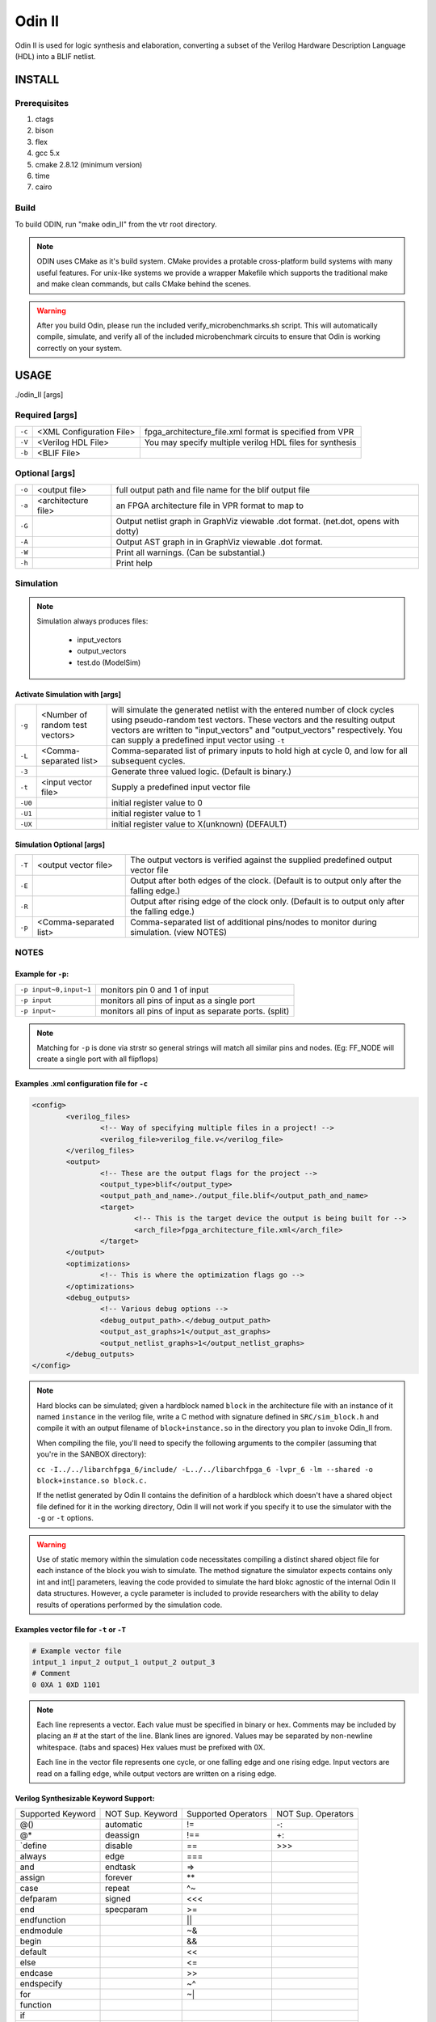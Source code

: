 .. _odin_II:

#############
Odin II
#############

Odin II is used for logic synthesis and elaboration, converting a subset of the Verilog Hardware Description Language (HDL) into a BLIF netlist.

.. seealso:: :cite:`jamieson_odin_II`

*************
INSTALL
*************

=============
Prerequisites
=============

1. ctags
2. bison
3. flex
4. gcc 5.x
5. cmake 2.8.12 (minimum version)
6. time
7. cairo

===========
Build
===========

To build ODIN, run "make odin_II" from the vtr root directory.

.. note::
	ODIN uses CMake as it's build system. CMake provides a protable cross-platform build systems with many useful features.
	For unix-like systems we provide a wrapper Makefile which supports the traditional make and make clean commands,
	but calls CMake behind the scenes.

.. warning::
	After you build Odin, please run the included verify_microbenchmarks.sh script. This will automatically compile, simulate,
	and verify all of the included microbenchmark circuits to ensure that Odin is working correctly on your system.



*************
USAGE
*************

./odin_II [args]

===============
Required [args]
===============

.. list-table::

 * - ``-c``
   - <XML Configuration File>
   - fpga_architecture_file.xml format is specified from VPR
 * - ``-V``
   - <Verilog HDL File>
   - You may specify multiple verilog HDL files for synthesis
 * - ``-b``
   - <BLIF File>
   -

===============
Optional [args]
===============

.. list-table::

 * - ``-o``
   - <output file>
   - full output path and file name for the blif output file
 * - ``-a``
   - <architecture file>
   - an FPGA architecture file in VPR format to map to
 * - ``-G``
   -
   - Output netlist graph in GraphViz viewable .dot format. (net.dot, opens with dotty)
 * - ``-A``
   -
   - Output AST graph in in GraphViz viewable .dot format.
 * - ``-W``
   -
   - Print all warnings. (Can be substantial.)
 * - ``-h``
   -
   - Print help


===========
Simulation
===========

.. note::

	Simulation always produces files:

	    - input_vectors
	    - output_vectors
	    - test.do (ModelSim)

Activate Simulation with [args]
*******************************

.. list-table::

 * - ``-g``
   - <Number of random test vectors>
   - will simulate the generated netlist with the entered number of clock cycles using pseudo-random test vectors. These vectors and the resulting output vectors are written to "input_vectors" and "output_vectors" respectively. You can supply a predefined input vector using ``-t``
 * - ``-L``
   - <Comma-separated list>
   - Comma-separated list of primary inputs to hold high at cycle 0, and low for all subsequent cycles.
 * - ``-3``
   -
   - Generate three valued logic. (Default is binary.)
 * - ``-t``
   - <input vector file>
   - Supply a predefined input vector file
 * - ``-U0``
   -
   - initial register value to 0
 * - ``-U1``
   -
   - initial register value to 1
 * - ``-UX``
   -
   - initial register value to X(unknown) (DEFAULT)

Simulation Optional [args]
**************************

.. list-table::

 * - ``-T``
   - <output vector file>
   - The output vectors is verified against the supplied predefined output vector file
 * - ``-E``
   -
   - Output after both edges of the clock. (Default is to output only after the falling edge.)
 * - ``-R``
   -
   - Output after rising edge of the clock only. (Default is to output only after the falling edge.)
 * - ``-p``
   - <Comma-separated list>
   - Comma-separated list of additional pins/nodes to monitor during simulation. (view NOTES)

===========
NOTES
===========

Example for ``-p``:
*******************

.. list-table::

 * - ``-p input~0,input~1``
   - monitors pin 0 and 1 of input
 * - ``-p input``
   - monitors all pins of input as a single port
 * - ``-p input~``
   - monitors all pins of input as separate ports. (split)

.. note::

	Matching for ``-p`` is done via strstr so general strings will match all similar pins and nodes. (Eg: FF_NODE will create a single port with all flipflops)


Examples .xml configuration file for ``-c``
*******************************************

.. code-block:: xml

	<config>
		<verilog_files>
			<!-- Way of specifying multiple files in a project! -->
			<verilog_file>verilog_file.v</verilog_file>
		</verilog_files>
		<output>
			<!-- These are the output flags for the project -->
			<output_type>blif</output_type>
			<output_path_and_name>./output_file.blif</output_path_and_name>
			<target>
				<!-- This is the target device the output is being built for -->
				<arch_file>fpga_architecture_file.xml</arch_file>
			</target>
		</output>
		<optimizations>
			<!-- This is where the optimization flags go -->
		</optimizations>
		<debug_outputs>
			<!-- Various debug options -->
			<debug_output_path>.</debug_output_path>
			<output_ast_graphs>1</output_ast_graphs>
			<output_netlist_graphs>1</output_netlist_graphs>
		</debug_outputs>
	</config>

.. note::
  Hard blocks can be simulated; given a hardblock named ``block`` in the architecture file with an instance of it named ``instance`` in the verilog file, write a C method with signature defined in ``SRC/sim_block.h`` and compile it with an output filename of ``block+instance.so`` in the directory you plan to invoke Odin_II from.

  When compiling the file, you'll need to specify the following arguments to the compiler (assuming that you're in the SANBOX directory):

  ``cc -I../../libarchfpga_6/include/ -L../../libarchfpga_6 -lvpr_6 -lm --shared -o block+instance.so block.c.``

  If the netlist generated by Odin II contains the definition of a hardblock which doesn't have a shared object file defined for it in the working directory, Odin II will not work if you specify it to use the simulator with the ``-g`` or ``-t`` options.

.. warning::
  Use of static memory within the simulation code necessitates compiling a distinct shared object file for each instance of the block you wish to simulate. The method signature the simulator expects contains only int and int[] parameters, leaving the code provided to simulate the hard blokc agnostic of the internal Odin II data structures. However, a cycle parameter is included to provide researchers with the ability to delay results of operations performed by the simulation code.

Examples vector file for ``-t`` or ``-T``
*****************************************

.. code-block:: none

  # Example vector file
  intput_1 input_2 output_1 output_2 output_3
  # Comment
  0 0XA 1 0XD 1101

.. note::
  Each line represents a vector. Each value must be specified in binary or hex. Comments may be included by placing an # at the start of the line. Blank lines are ignored. Values may be separated by non-newline whitespace. (tabs and spaces) Hex values must be prefixed with 0X.

  Each line in the vector file represents one cycle, or one falling edge and one rising edge. Input vectors are read on a falling edge, while output vectors are written on a rising edge.


Verilog Synthesizable Keyword Support:
*********************************

+-------------------+------------------+---------------------+--------------------+
| Supported Keyword | NOT Sup. Keyword | Supported Operators | NOT Sup. Operators |
+-------------------+------------------+---------------------+--------------------+
| @()               | automatic        | !=                  | -:                 |
+-------------------+------------------+---------------------+--------------------+
| @*                | deassign         | !==                 | +:                 |
+-------------------+------------------+---------------------+--------------------+
| `define           | disable          | ==                  | \>\>\>             |
+-------------------+------------------+---------------------+--------------------+
| always            | edge             | ===                 |                    |
+-------------------+------------------+---------------------+--------------------+
| and               | endtask          | =\>                 |                    |
+-------------------+------------------+---------------------+--------------------+
| assign            | forever          | **                  |                    |
+-------------------+------------------+---------------------+--------------------+
| case              | repeat           | ^~                  |                    |
+-------------------+------------------+---------------------+--------------------+
| defparam          | signed           | <<<                 |                    |
+-------------------+------------------+---------------------+--------------------+
| end               | specparam        | \>=                 |                    |
+-------------------+------------------+---------------------+--------------------+
| endfunction       |                  | ||                  |                    |
+-------------------+------------------+---------------------+--------------------+
| endmodule         |                  | ~&                  |                    |
+-------------------+------------------+---------------------+--------------------+
| begin             |                  | &&                  |                    |
+-------------------+------------------+---------------------+--------------------+
| default           |                  | <<                  |                    |
+-------------------+------------------+---------------------+--------------------+
| else              |                  | <=                  |                    |
+-------------------+------------------+---------------------+--------------------+
| endcase           |                  | >>                  |                    |
+-------------------+------------------+---------------------+--------------------+
| endspecify        |                  | ~^                  |                    |
+-------------------+------------------+---------------------+--------------------+
| for               |                  | ~|                  |                    |
+-------------------+------------------+---------------------+--------------------+
| function          |                  |                     |                    |
+-------------------+------------------+---------------------+--------------------+
| if                |                  |                     |                    |
+-------------------+------------------+---------------------+--------------------+
| inout             |                  |                     |                    |
+-------------------+------------------+---------------------+--------------------+
| input             |                  |                     |                    |
+-------------------+------------------+---------------------+--------------------+
| integer           |                  |                     |                    |
+-------------------+------------------+---------------------+--------------------+
| localparam        |                  |                     |                    |
+-------------------+------------------+---------------------+--------------------+
| module            |                  |                     |                    |
+-------------------+------------------+---------------------+--------------------+
| nand              |                  |                     |                    |
+-------------------+------------------+---------------------+--------------------+
| negedge           |                  |                     |                    |
+-------------------+------------------+---------------------+--------------------+
| nor               |                  |                     |                    |
+-------------------+------------------+---------------------+--------------------+
| not               |                  |                     |                    |
+-------------------+------------------+---------------------+--------------------+
| or                |                  |                     |                    |
+-------------------+------------------+---------------------+--------------------+
| output            |                  |                     |                    |
+-------------------+------------------+---------------------+--------------------+
| parameter         |                  |                     |                    |
+-------------------+------------------+---------------------+--------------------+
| posedge           |                  |                     |                    |
+-------------------+------------------+---------------------+--------------------+
| reg               |                  |                     |                    |
+-------------------+------------------+---------------------+--------------------+
| specify           |                  |                     |                    |
+-------------------+------------------+---------------------+--------------------+
| while             |                  |                     |                    |
+-------------------+------------------+---------------------+--------------------+
| wire              |                  |                     |                    |
+-------------------+------------------+---------------------+--------------------+
| xnor              |                  |                     |                    |
+-------------------+------------------+---------------------+--------------------+
| xor               |                  |                     |                    |
+-------------------+------------------+---------------------+--------------------+
| macromodule       |                  |                     |                    |
+-------------------+------------------+---------------------+--------------------+


Verilog NON-Synthesizable Keyword Support:
*********************************

+-------------------+------------------+---------------------+--------------------+
| Supported Keyword | NOT Sup. Keyword | Supported Operators | NOT Sup. Operators |
+-------------------+------------------+---------------------+--------------------+
| initial           | casex            |                     | &&&                |
+-------------------+------------------+---------------------+--------------------+
| specparam         | casez            |                     |                    |
+-------------------+------------------+---------------------+--------------------+
|                   | endprimitive     |                     |                    |
+-------------------+------------------+---------------------+--------------------+
|                   | endtable         |                     |                    |
+-------------------+------------------+---------------------+--------------------+
|                   | event            |                     |                    |
+-------------------+------------------+---------------------+--------------------+
|                   | force            |                     |                    |
+-------------------+------------------+---------------------+--------------------+
|                   | fork             |                     |                    |
+-------------------+------------------+---------------------+--------------------+
|                   | join             |                     |                    |
+-------------------+------------------+---------------------+--------------------+
|                   | primitive        |                     |                    |
+-------------------+------------------+---------------------+--------------------+
|                   | release          |                     |                    |
+-------------------+------------------+---------------------+--------------------+
|                   | table            |                     |                    |
+-------------------+------------------+---------------------+--------------------+
|                   | time             |                     |                    |
+-------------------+------------------+---------------------+--------------------+
|                   | wait             |                     |                    |
+-------------------+------------------+---------------------+--------------------+


Verilog Gate Level Modeling Support:
*********************************

+-------------------+------------------+
| Supported Keyword | NOT Sup. Keyword |
+-------------------+------------------+
|                   | buf              |
+-------------------+------------------+
|                   | bufif0           |
+-------------------+------------------+
|                   | bufif1           |
+-------------------+------------------+
|                   | cmos             |
+-------------------+------------------+
|                   | highz0           |
+-------------------+------------------+
|                   | highz0           |
+-------------------+------------------+
|                   | highz1           |
+-------------------+------------------+
|                   | highz1           |
+-------------------+------------------+
|                   | large            |
+-------------------+------------------+
|                   | medium           |
+-------------------+------------------+
|                   | nmos             |
+-------------------+------------------+
|                   | notif0           |
+-------------------+------------------+
|                   | notif1           |
+-------------------+------------------+
|                   | pmos             |
+-------------------+------------------+
|                   | pull0            |
+-------------------+------------------+
|                   | pull1            |
+-------------------+------------------+
|                   | pulldown         |
+-------------------+------------------+
|                   | pullup           |
+-------------------+------------------+
|                   | rcmos            |
+-------------------+------------------+
|                   | rnmos            |
+-------------------+------------------+
|                   | rpmos            |
+-------------------+------------------+
|                   | rtran            |
+-------------------+------------------+
|                   | rtranif0         |
+-------------------+------------------+
|                   | rtranif1         |
+-------------------+------------------+
|                   | scalared         |
+-------------------+------------------+
|                   | small            |
+-------------------+------------------+
|                   | strong0          |
+-------------------+------------------+
|                   | strong0          |
+-------------------+------------------+
|                   | strong1          |
+-------------------+------------------+
|                   | strong1          |
+-------------------+------------------+
|                   | supply0          |
+-------------------+------------------+
|                   | supply1          |
+-------------------+------------------+
|                   | tran             |
+-------------------+------------------+
|                   | tranif0          |
+-------------------+------------------+
|                   | tranif1          |
+-------------------+------------------+
|                   | tri              |
+-------------------+------------------+
|                   | tri0             |
+-------------------+------------------+
|                   | tri1             |
+-------------------+------------------+
|                   | triand           |
+-------------------+------------------+
|                   | trior            |
+-------------------+------------------+
|                   | vectored         |
+-------------------+------------------+
|                   | wand             |
+-------------------+------------------+
|                   | weak0            |
+-------------------+------------------+
|                   | weak0            |
+-------------------+------------------+
|                   | weak1            |
+-------------------+------------------+
|                   | weak1            |
+-------------------+------------------+
|                   | wor              |
+-------------------+------------------+

*******************
DOCUMENTING ODIN II
*******************

Any new command line options added to Odin II should be fully documented by
the print_usage() function within odin_ii.c before checking in the changes.

***************
TESTING ODIN II
***************

The verify_microbenchmarks.sh and verify_regression_tests.sh scripts
compile and simulate the microbenchmarks and a larger set of benchmark
circuits. These scripts use simulation results which have been verified
against ModelSim.

After you build Odin II, run verify_microbenchmarks.sh to ensure that
everything is working correctly on your system. Unlike the
verify_regression_tests.sh script, verify_microbenchmarks.sh also
simulates the blif output, as well as simulating the verilog with and
without the architecture file.

Before checking in any changes to Odin II, please run both of these
scripts to ensure that both of these scripts execute correctly. If there
is a failure, use ModelSim to verify that the failure is within Odin II
and not a faulty regression test. The Odin II simulator will produce
a test.do file containing clock and input vector information for ModelSim.

When additional circuits are found to agree with ModelSim, they should
be added to these test sets. When new features are added to Odin II, new
microbenchmarks should be developed which test those features for
regression.  Use existing circuits as a template for the addition of
new circuits.

******************************
USING MODELSIM TO TEST ODIN II
******************************

ModelSim may be installed as part of the Quartus II Web Edition IDE. Load
the Verilog circuit into a new project in ModelSim. Compile the circuit,
and load the resulting library for simulation.

Simulate the circuit in Odin II using the -E option to ensure that Odin II
outputs both edges of the clock. You may use random vectors via the -g option,
or specify your own input vectors using the -t option. When simulation is
complete, load the resulting test.do file into your ModelSim project and
execute it. You may now directly compare the vectors in the output_vectors
file with those produced by ModelSim.

To add the verified vectors and circuit to an existing test set, move the
verilog file (eg: test_circuit.v) to the test set folder. Next, move the
input_vectors file to the test set folder, and rename it test_circuit_input.
Finally, move the output_vectors file to the test set folder and rename
it test_circuit_output.

*************
CONTACT
*************

jamieson dot peter at gmail dot com
ken at unb dot ca
- We will service all requests as timely as possible, but
please explain the problem with enough detail to help.
